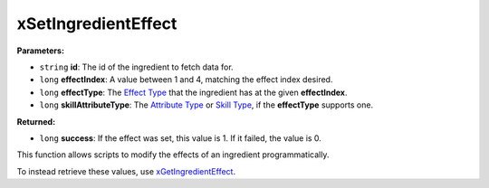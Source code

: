 
xSetIngredientEffect
========================================================

**Parameters:**

- ``string`` **id**: The id of the ingredient to fetch data for.
- ``long`` **effectIndex**: A value between 1 and 4, matching the effect index desired.
- ``long`` **effectType**: The `Effect Type`_ that the ingredient has at the given **effectIndex**.
- ``long`` **skillAttributeType**: The `Attribute Type`_ or `Skill Type`_, if the **effectType** supports one.

**Returned:**

- ``long`` **success**: If the effect was set, this value is 1. If it failed, the value is 0.

This function allows scripts to modify the effects of an ingredient programmatically.

To instead retrieve these values, use  `xGetIngredientEffect`_.

.. _`Effect Type`: ../references.html#effect-types
.. _`Attribute Type`: ../references.html#attribute-types
.. _`Skill Type`: ../references.html#skill-types
.. _`xGetIngredientEffect`: xGetIngredientEffect.html
